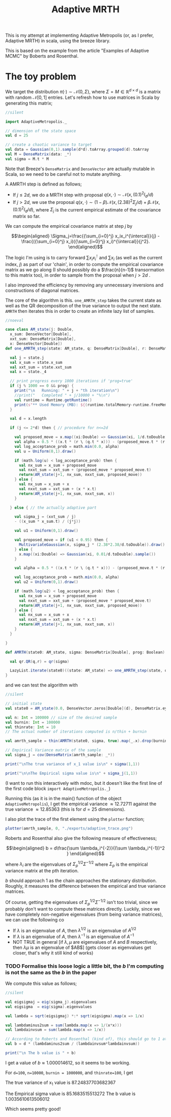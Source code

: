 #+TITLE: Adaptive MRTH

#+BIBLIOGRAPHY: Bibliography.bib
#+LATEX_HEADER: \usepackage{amsmath,amsfonts,amssymb}

This is my attempt at implementing Adaptive Metropolis (or, as I prefer, Adaptive MRTH) in scala, using the breeze library.

This is based on the example from the article "Examples of Adaptive MCMC" by Boberts and Rosenthal.

* The toy problem

We target the distribution $\pi(\cdot)\sim \mathcal N(0,\Sigma)$, where $\Sigma = M \in \mathbb R^{d\times d}$ is a matrix with random $\mathcal N[0,1]$ entries. Let's refresh how to use matrices in Scala by generating this matrix;

#+begin_src scala
  //silent
  
  import AdaptiveMetropolis._

  // dimension of the state space
  val d = 25

  // create a chaotic variance to target
  val data = Gaussian(0,1).sample(d*d).toArray.grouped(d).toArray
  val M = DenseMatrix(data: _*)
  val sigma = M.t * M
#+end_src

Note that Breeze's ~DenseMatrix~ and ~DenseVector~ are actually mutable in Scala, so we need to be careful not to mutate anything.

A AMRTH step is defined as follows;
- If $j\leq 2d$, we do a MRTH step with proposal $q(x,\cdot)\sim \mathcal N(x,(0.1)^2I_d/d)$
- If $j>2d$, we use the proposal $q(x,\cdot)\sim(1-\beta)\mathcal N(x,(2.38)^2\Sigma_j/d)+\beta\mathcal N(x,(0.1)^2I_d/d)$, where $\Sigma_j$ is the current empirical estimate of the covariance matrix so far.

We can compute the empirical covariance matrix at step $j$ by

$$\begin{aligned}
\Sigma_j=\frac{{\sum_{i=0}^j} x_ix_i^{\intercal}}{j} - \frac{({\sum_{i=0}^j} x_i)({\sum_{i=0}^j} x_i)^{\intercal}}{j^2}.
\end{aligned}$$

The logic I'm using is to carry forward $\sum x_ix_i^{\intercal}$ and $\sum x_i$ (as well as the current index, $j$) as part of our 'chain', in order to compute the empirical covariance matrix as we go along (I should possibly do a $\frac{n}{n-1}$ transormation to this matrix too), in order to sample from the proposal when $j>2d$ .

I also improved the efficiency by removing any unnecessary inversions and constructions of diagonal matrices.

The core of the algorithm is this. ~one_AMRTH_step~ takes the current state as well as the QR decomposition of the true variance to output the next state. ~AMRTH~ then iterates this in order to create an infinite lazy list of samples.

#+begin_src scala
  //noeval
  
  case class AM_state(j: Double,
    x_sum: DenseVector[Double],
    xxt_sum: DenseMatrix[Double],
    x: DenseVector[Double])
  def one_AMRTH_step(state: AM_state, q: DenseMatrix[Double], r: DenseMatrix[Double], prog: Boolean): AM_state = {

    val j = state.j
    val x_sum = state.x_sum
    val xxt_sum = state.xxt_sum
    val x = state._4

    // print progress every 1000 iterations if 'prog=true'
    if (j % 1000 == 0 && prog) {
      print("\n   Running: " + j + "th iteration\n")
      //print("   Completed " + j/10000 + "%\n")
      val runtime = Runtime.getRuntime()
      print(s"** Used Memory (MB): ${(runtime.totalMemory-runtime.freeMemory)/(1048576)}")
    }

    val d = x.length

    if (j <= 2*d) then { // procedure for n<=2d

      val proposed_move = x.map((xi:Double) => Gaussian(xi, 1/d.toDouble).sample())
      val alpha = 0.5 * ((x.t * (r \ (q.t * x))) - (proposed_move.t * (r \ (q.t * proposed_move))))
      val log_acceptance_prob = math.min(0.0, alpha)
      val u = Uniform(0,1).draw()

      if (math.log(u) < log_acceptance_prob) then {
        val nx_sum = x_sum + proposed_move
        val nxxt_sum = xxt_sum + (proposed_move * proposed_move.t)
        return(AM_state(j+1, nx_sum, nxxt_sum, proposed_move))
      } else {
        val nx_sum = x_sum + x
        val nxxt_sum = xxt_sum + (x * x.t)
        return(AM_state(j+1, nx_sum, nxxt_sum, x))
      }

    } else { // the actually adaptive part

      val sigma_j = (xxt_sum / j)
      - ((x_sum * x_sum.t) / (j*j))

      val u1 = Uniform(0,1).draw()

      val proposed_move = if (u1 < 0.95) then {
        MultivariateGaussian(x, sigma_j * (2.38*2.38/d.toDouble)).draw()
      } else {
        x.map((xi:Double) => Gaussian(xi, 0.01/d.toDouble).sample())
      }

      val alpha = 0.5 * ((x.t * (r \ (q.t * x))) - (proposed_move.t * (r \ (q.t * proposed_move))))

      val log_acceptance_prob = math.min(0.0, alpha)
      val u2 = Uniform(0,1).draw()

      if (math.log(u2) < log_acceptance_prob) then {
        val nx_sum = x_sum + proposed_move
        val nxxt_sum = xxt_sum + (proposed_move * proposed_move.t)
        return(AM_state(j+1, nx_sum, nxxt_sum, proposed_move))
      } else {
        val nx_sum = x_sum + x
        val nxxt_sum = xxt_sum + (x * x.t)
        return(AM_state(j+1, nx_sum, nxxt_sum, x))
      }
    }

  }

  def AMRTH(state0: AM_state, sigma: DenseMatrix[Double], prog: Boolean): LazyList[AM_state] = {

    val qr.QR(q,r) = qr(sigma)

    LazyList.iterate(state0)((state: AM_state) => one_AMRTH_step(state, q, r, prog))
  }
                      #+end_src

and we can test the algorithm with

#+begin_src scala
  //silent
  
  // initial state
  val state0 = AM_state(0.0, DenseVector.zeros[Double](d), DenseMatrix.eye[Double](d), DenseVector.zeros[Double](d))

  val n: Int = 100000 // size of the desired sample
  val burnin: Int = 100000
  val thinrate: Int = 10
  // The actual number of iterations computed is n/thin + burnin

  val amrth_sample = thin(AMRTH(state0, sigma, true).map(_.x).drop(burnin),thinrate).take(n).toArray

  // Empirical Variance matrix of the sample
  val sigma_j = cov(DenseMatrix(amrth_sample: _*))
#+end_src

#+begin_src scala
  print("\nThe true variance of x_1 value is\n" + sigma(1,1))

  print("\n\nThe Empirical sigma value is\n" + sigma_j(1,1))
#+end_src

(I want to run this interactively with mdoc, but it doesn't like the first line of the first code block ~import AdaptiveMetropolis._~)

Running this (as it is in the main() function of the object ~AdaptiveMetropolis~), I get the empirical variance $\approx 12.72711$ against the true variance $\approx 12.85363$ (this is for $d=25$ dimensions).

I also plot the trace of the first element using the ~plotter~ function;

#+begin_src scala
  plotter(amrth_sample, 0, "./exports/adaptive_trace.png")
#+end_src

[[file:./exports/adaptive_trace.png]]

Roberts and Rosenthal also give the following measure of effectiveness;

$$\begin{aligned}
b = d\frac{\sum \lambda_i^{-2}}{(\sum \lambda_i^{-1})^2 }
\end{aligned}$$

where $\lambda_i$ are the eigenvalues of $\Sigma_p^{1/2}\Sigma^{-1/2}$ where $\Sigma_p$ is the empirical variance matrix at the pth iteration.

$b$ should approach 1 as the chain approaches the stationary distribution. Roughly, it measures the difference between the empirical and true variance matrices.

Of course, getting the eigenvalues of $\Sigma_p^{1/2}\Sigma^{-1/2}$ isn't too trivial, since we probably don't want to compute these matrices directly. Luckily, since we have completely non-negative eigenvalues (from being variance matrices), we can use the following
co
- If $\lambda$ is an eigenvalue of $A$, then $\lambda^{1/2}$ is an eigenvalue of $A^{1/2}$
- If $\lambda$ is an eigenvalue of $A$, then $\lambda^{-1}$ is an eigenvalue of $A^{-1}$
- NOT TRUE in general [if $\lambda,\mu$ are eigenvalues of $A$ and $B$ respectively, then $\lambda\mu$ is an eigenvalue of $AB$] (gets closer as eigenvalues get closer, that's why it still kind of works)

*** TODO Formalise this loose logic a little bit, the $b$ I'm computing is not the same as the $b$ in the paper

We compute this value as follows;

#+begin_src scala
  //silent
  
  val eigsigmaj = eig(sigma_j).eigenvalues
  val eigsigma  = eig(sigma).eigenvalues

  val lambda = sqrt(eigsigmaj) *:* sqrt(eigsigma).map(x => 1/x)

  val lambdaminus2sum = sum(lambda.map(x => 1/(x*x)))
  val lambdainvsum = sum(lambda.map(x => 1/x))

  // According to Roberts and Rosenthal (kind of), this should go to 1 at the stationary distribution
  val b = d * (lambdaminus2sum / (lambdainvsum*lambdainvsum))
#+end_src

#+begin_src scala
  print("\n The b value is " + b)
#+end_src

I get a value of $b\approx 1.000014612$, so it seems to be working.


For ~d=100~, ~n=10000~, ~burnin = 1000000~, and ~thinrate=100~, I get 

The true variance of x_1 value is
87.24837703682367

The Empirical sigma value is
85.1683515513272
The b value is 1.0035610613506012

Which seems pretty good!
